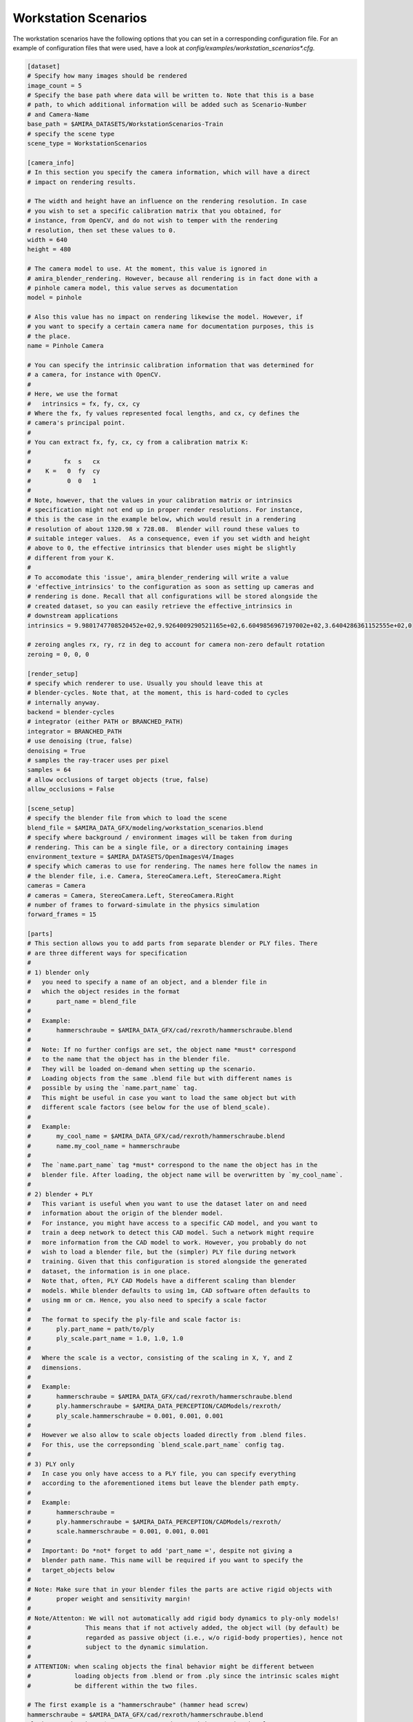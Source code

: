 .. highlight:: ini

Workstation Scenarios
=====================

The workstation scenarios have the following options that you can set in a
corresponding configuration file. For an example of configuration files that
were used, have a look at `config/examples/workstation_scenarios*.cfg`.

.. code-block::

    [dataset]
    # Specify how many images should be rendered
    image_count = 5
    # Specify the base path where data will be written to. Note that this is a base
    # path, to which additional information will be added such as Scenario-Number
    # and Camera-Name
    base_path = $AMIRA_DATASETS/WorkstationScenarios-Train
    # specify the scene type
    scene_type = WorkstationScenarios

    [camera_info]
    # In this section you specify the camera information, which will have a direct
    # impact on rendering results.

    # The width and height have an influence on the rendering resolution. In case
    # you wish to set a specific calibration matrix that you obtained, for
    # instance, from OpenCV, and do not wish to temper with the rendering
    # resolution, then set these values to 0.
    width = 640
    height = 480

    # The camera model to use. At the moment, this value is ignored in
    # amira_blender_rendering. However, because all rendering is in fact done with a
    # pinhole camera model, this value serves as documentation
    model = pinhole

    # Also this value has no impact on rendering likewise the model. However, if
    # you want to specify a certain camera name for documentation purposes, this is
    # the place.
    name = Pinhole Camera

    # You can specify the intrinsic calibration information that was determined for
    # a camera, for instance with OpenCV.
    #
    # Here, we use the format
    #   intrinsics = fx, fy, cx, cy
    # Where the fx, fy values represented focal lengths, and cx, cy defines the
    # camera's principal point.
    #
    # You can extract fx, fy, cx, cy from a calibration matrix K:
    #
    #         fx  s   cx
    #    K =   0  fy  cy
    #          0  0   1
    #
    # Note, however, that the values in your calibration matrix or intrinsics
    # specification might not end up in proper render resolutions. For instance,
    # this is the case in the example below, which would result in a rendering
    # resolution of about 1320.98 x 728.08.  Blender will round these values to
    # suitable integer values.  As a consequence, even if you set width and height
    # above to 0, the effective intrinsics that blender uses might be slightly
    # different from your K.
    #
    # To accomodate this 'issue', amira_blender_rendering will write a value
    # 'effective_intrinsics' to the configuration as soon as setting up cameras and
    # rendering is done. Recall that all configurations will be stored alongside the
    # created dataset, so you can easily retrieve the effective_intrinsics in
    # downstream applications
    intrinsics = 9.9801747708520452e+02,9.9264009290521165e+02,6.6049856967197002e+02,3.6404286361152555e+02,0

    # zeroing angles rx, ry, rz in deg to account for camera non-zero default rotation
    zeroing = 0, 0, 0
    
    [render_setup]
    # specify which renderer to use. Usually you should leave this at
    # blender-cycles. Note that, at the moment, this is hard-coded to cycles
    # internally anyway.
    backend = blender-cycles
    # integrator (either PATH or BRANCHED_PATH)
    integrator = BRANCHED_PATH
    # use denoising (true, false)
    denoising = True
    # samples the ray-tracer uses per pixel
    samples = 64
    # allow occlusions of target objects (true, false)
    allow_occlusions = False

    [scene_setup]
    # specify the blender file from which to load the scene
    blend_file = $AMIRA_DATA_GFX/modeling/workstation_scenarios.blend
    # specify where background / environment images will be taken from during
    # rendering. This can be a single file, or a directory containing images
    environment_texture = $AMIRA_DATASETS/OpenImagesV4/Images
    # specify which cameras to use for rendering. The names here follow the names in
    # the blender file, i.e. Camera, StereoCamera.Left, StereoCamera.Right
    cameras = Camera
    # cameras = Camera, StereoCamera.Left, StereoCamera.Right
    # number of frames to forward-simulate in the physics simulation
    forward_frames = 15

    [parts]
    # This section allows you to add parts from separate blender or PLY files. There
    # are three different ways for specification
    #
    # 1) blender only
    #   you need to specify a name of an object, and a blender file in
    #   which the object resides in the format
    #       part_name = blend_file
    #
    #   Example:
    #       hammerschraube = $AMIRA_DATA_GFX/cad/rexroth/hammerschraube.blend
    #
    #   Note: If no further configs are set, the object name *must* correspond 
    #   to the name that the object has in the blender file. 
    #   They will be loaded on-demand when setting up the scenario.
    #   Loading objects from the same .blend file but with different names is
    #   possible by using the `name.part_name` tag.
    #   This might be useful in case you want to load the same object but with
    #   different scale factors (see below for the use of blend_scale).
    #
    #   Example:
    #       my_cool_name = $AMIRA_DATA_GFX/cad/rexroth/hammerschraube.blend
    #       name.my_cool_name = hammerschraube
    #
    #   The `name.part_name` tag *must* correspond to the name the object has in the
    #   blender file. After loading, the object name will be overwritten by `my_cool_name`.  
    #
    # 2) blender + PLY
    #   This variant is useful when you want to use the dataset later on and need
    #   information about the origin of the blender model.
    #   For instance, you might have access to a specific CAD model, and you want to
    #   train a deep network to detect this CAD model. Such a network might require
    #   more information from the CAD model to work. However, you probably do not
    #   wish to load a blender file, but the (simpler) PLY file during network
    #   training. Given that this configuration is stored alongside the generated
    #   dataset, the information is in one place.
    #   Note that, often, PLY CAD Models have a different scaling than blender
    #   models. While blender defaults to using 1m, CAD software often defaults to
    #   using mm or cm. Hence, you also need to specify a scale factor
    #
    #   The format to specify the ply-file and scale factor is:
    #       ply.part_name = path/to/ply
    #       ply_scale.part_name = 1.0, 1.0, 1.0
    #
    #   Where the scale is a vector, consisting of the scaling in X, Y, and Z
    #   dimensions.
    #
    #   Example:
    #       hammerschraube = $AMIRA_DATA_GFX/cad/rexroth/hammerschraube.blend
    #       ply.hammerschraube = $AMIRA_DATA_PERCEPTION/CADModels/rexroth/
    #       ply_scale.hammerschraube = 0.001, 0.001, 0.001
    #
    #   However we also allow to scale objects loaded directly from .blend files.
    #   For this, use the correpsonding `blend_scale.part_name` config tag.
    #
    # 3) PLY only
    #   In case you only have access to a PLY file, you can specify everything
    #   according to the aforementioned items but leave the blender path empty.
    #
    #   Example:
    #       hammerschraube =
    #       ply.hammerschraube = $AMIRA_DATA_PERCEPTION/CADModels/rexroth/
    #       scale.hammerschraube = 0.001, 0.001, 0.001
    #
    #   Important: Do *not* forget to add 'part_name =', despite not giving a
    #   blender path name. This name will be required if you want to specify the
    #   target_objects below
    #
    # Note: Make sure that in your blender files the parts are active rigid objects with
    #       proper weight and sensitivity margin!
    #
    # Note/Attenton: We will not automatically add rigid body dynamics to ply-only models!
    #               This means that if not actively added, the object will (by default) be
    #               regarded as passive object (i.e., w/o rigid-body properties), hence not
    #               subject to the dynamic simulation.
    #
    # ATTENTION: when scaling objects the final behavior might be different between
    #            loading objects from .blend or from .ply since the intrinsic scales might
    #            be different within the two files.

    # The first example is a "hammerschraube" (hammer head screw)
    hammerschraube = $AMIRA_DATA_GFX/cad/rexroth/hammerschraube.blend
    ply.hammerschraube = $AMIRA_DATA_GFX/cad/rexroth/hammerschraube.ply
    ply_scale.hammerschraube = 0.001

    # The second example is a 60x60 angle element.
    winkel_60x60 = $AMIRA_DATA_GFX/cad/rexroth/winkel_60x60.blend
    ply.winkel_60x60 = $AMIRA_DATA_GFX/cad/rexroth/winkel_60x60.ply
    ply_scale.winkel_60x60 = 0.001

    # this is a star knob
    sterngriff = $AMIRA_DATA_GFX/cad/rexroth/sterngriff.blend
    ply.sterngriff = $AMIRA_DATA_GFX/cad/rexroth/sterngriff.ply
    ply_scale.sterngriff = 0.001

    # a cube-like connection
    wuerfelverbinder_40x40 = $AMIRA_DATA_GFX/cad/rexroth/wuerfelverbinder_40x40.blend
    ply.wuerfelverbinder_40x0 = $AMIRA_DATA_GFX/cad/rexroth/wuerfelverbinder_40x40_3.ply
    ply_scale.wuerfelverbinder_40x40 = 0.001

    # a flanged nut
    bundmutter_m8 = $AMIRA_DATA_GFX/cad/rexroth/bundmutter_m8.blend
    ply.bundmutter_m8 = $AMIRA_DATA_GFX/cad/rexroth/bundmutter_m8.ply
    ply_scale.bundmutter_m8 = 0.001

    # it is also possible to load objects from the same blend file
    # but using a different class name. This will be treated as different
    # objects in the annotations. Useful for e.g., loading same objects
    # with different scales
    bundmutter_m8_A = $AMIRA_DATA_GFX/cad/rexroth/bundmutter_m8.blend
    name.bundmutter_m8_A = bundmutter_m8
    blend_scale.bundmutter_m8_A = 0.7

    # similarly we can do with ply files. In this case, it is not
    # necessary to define a source name with the `name` tag since
    # when loading from PLY we are not binded to object names.
    bundmutter_m8_B =
    ply.bundmutter_m8_B = $AMIRA_DATA_GFX/cad/rexroth/bundmutter_m8.ply
    ply_scale.bundmutter_m8_B = 0.003

    # object 01 from the T-Less dataset
    tless_obj_01 = $AMIRA_DATA_GFX/cad/tless/blender/obj_01.blend
    ply.tless_obj_01 = $AMIRA_DATA_GFX/cad/tless/models/obj_01.ply
    ply_scale.tless_obj_01 = 0.001

    # object 06 from the T-Less dataset
    tless_obj_06 = $AMIRA_DATA_GFX/cad/tless/blender/obj_06.blend
    ply.tless_obj_06 = $AMIRA_DATA_GFX/cad/tless/models/obj_06.ply
    ply_scale.tless_obj_06 = 0.001

    # object 06 from the T-Less dataset
    tless_obj_13 = $AMIRA_DATA_GFX/cad/tless/blender/obj_13.blend
    ply.tless_obj_13 = $AMIRA_DATA_GFX/cad/tless/models/obj_13.ply
    ply_scale.tless_obj_13 = 0.001

    [scenario_setup]
    # At the moment, the 6 different scenarios in workstation_scenarios.blend are
    # simply enumerated. Have a look at the .blend file for the order in which they
    # appear, e.g. identifiable by the numbering of the cameras
    scenario = 1
    # Specify all target objects that shall be dropped at random locations into the
    # environment. Target objects are all those objects that are already in the
    # .blend file in the 'Proto' collection. You can also specify parts that were
    # presented above using the syntax 'parts.partname:count'
    target_objects = parts.sterngriff:4, parts.wuerfelverbinder_40x40:3, parts.hammerschraube:7, parts.winkel_60x60:5
    # Also we allow to select and set of objects to be dropped in the scene but 
    # of which annotated information are NOT stored, i.e., they serve as distractors
    distractor_objects = parts.tless_obj_06:3
    # Finally, similarly to target objects, specify the list of ABC objects to load
    abc_objects =
    # Specify number of random metallic materials to generate for ABC objects
    abc_color_count = 3
    
    # Camera multiview is applied to all the camera selected in scene_setup.cameras and 
    # it is activated calling abrgen with the --render-mode multiview flag.
    # For specific multiview modes/configs config refer to "Multiview Configuration" docs.
    [multiview_setup]
    # control how multiview camera locations are generated (bezier curve, circle, viewsphere etc.)
    mode = 
    # mode specific configuration
    mode_config = 

    # additional debug configs (used is debug.enable=True)
    [debug]
    # if in debug mode (see baseconfiguration), produce temporary plot of camera locations (best for multiview rendering)
    plot = False
    # if in debug mode (see baseconfiguration), plot coordinate axis system for camera
    # poses in before multiview rendering
    plot_axis = False
    # if in debug mode (see baseconfiguration), toggle scatter plot of camera locations
    # before multiview rendering 
    scatter = False
    # if in debug mode (see baseconfiguration), enable saving to blender.
    # The option can be used to e.g., inspect whether multiple camera locations are occluded,
    # check object occlusions, check the dymanic simulation.
    save_to_blend = False
